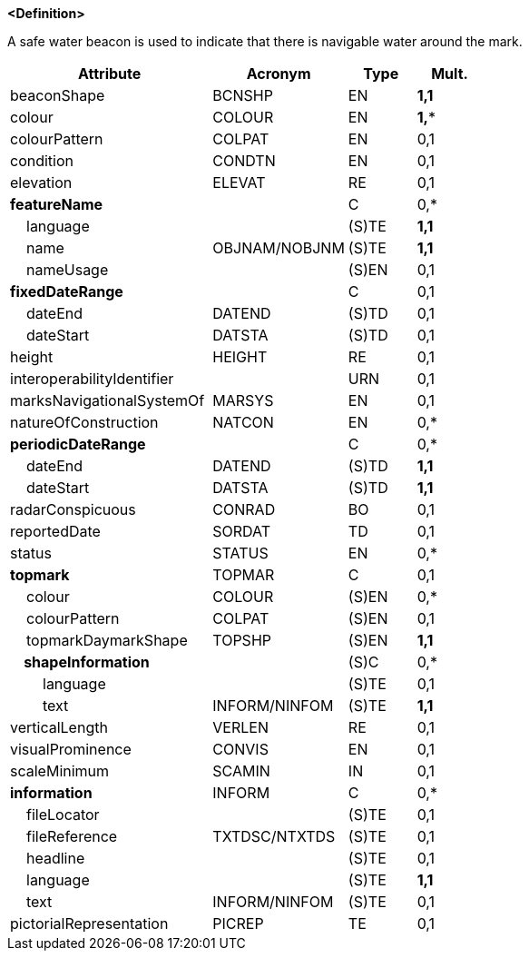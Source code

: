 **<Definition>**

A safe water beacon is used to indicate that there is navigable water around the mark.

[cols="3,2,1,1", options="header"]
|===
|Attribute |Acronym |Type |Mult.

|beaconShape|BCNSHP|EN|**1,1**
|colour|COLOUR|EN|**1,***
|colourPattern|COLPAT|EN|0,1
|condition|CONDTN|EN|0,1
|elevation|ELEVAT|RE|0,1
|**featureName**||C|0,*
|    language||(S)TE|**1,1**
|    name|OBJNAM/NOBJNM|(S)TE|**1,1**
|    nameUsage||(S)EN|0,1
|**fixedDateRange**||C|0,1
|    dateEnd|DATEND|(S)TD|0,1
|    dateStart|DATSTA|(S)TD|0,1
|height|HEIGHT|RE|0,1
|interoperabilityIdentifier||URN|0,1
|marksNavigationalSystemOf|MARSYS|EN|0,1
|natureOfConstruction|NATCON|EN|0,*
|**periodicDateRange**||C|0,*
|    dateEnd|DATEND|(S)TD|**1,1**
|    dateStart|DATSTA|(S)TD|**1,1**
|radarConspicuous|CONRAD|BO|0,1
|reportedDate|SORDAT|TD|0,1
|status|STATUS|EN|0,*
|**topmark**|TOPMAR|C|0,1
|    colour|COLOUR|(S)EN|0,*
|    colourPattern|COLPAT|(S)EN|0,1
|    topmarkDaymarkShape|TOPSHP|(S)EN|**1,1**
|**    shapeInformation**||(S)C|0,*
|        language||(S)TE|0,1
|        text|INFORM/NINFOM|(S)TE|**1,1**
|verticalLength|VERLEN|RE|0,1
|visualProminence|CONVIS|EN|0,1
|scaleMinimum|SCAMIN|IN|0,1
|**information**|INFORM|C|0,*
|    fileLocator||(S)TE|0,1
|    fileReference|TXTDSC/NTXTDS|(S)TE|0,1
|    headline||(S)TE|0,1
|    language||(S)TE|**1,1**
|    text|INFORM/NINFOM|(S)TE|0,1
|pictorialRepresentation|PICREP|TE|0,1
|===

// include::../features_rules/SafeWaterBeacon_rules.adoc[tag=SafeWaterBeacon]
